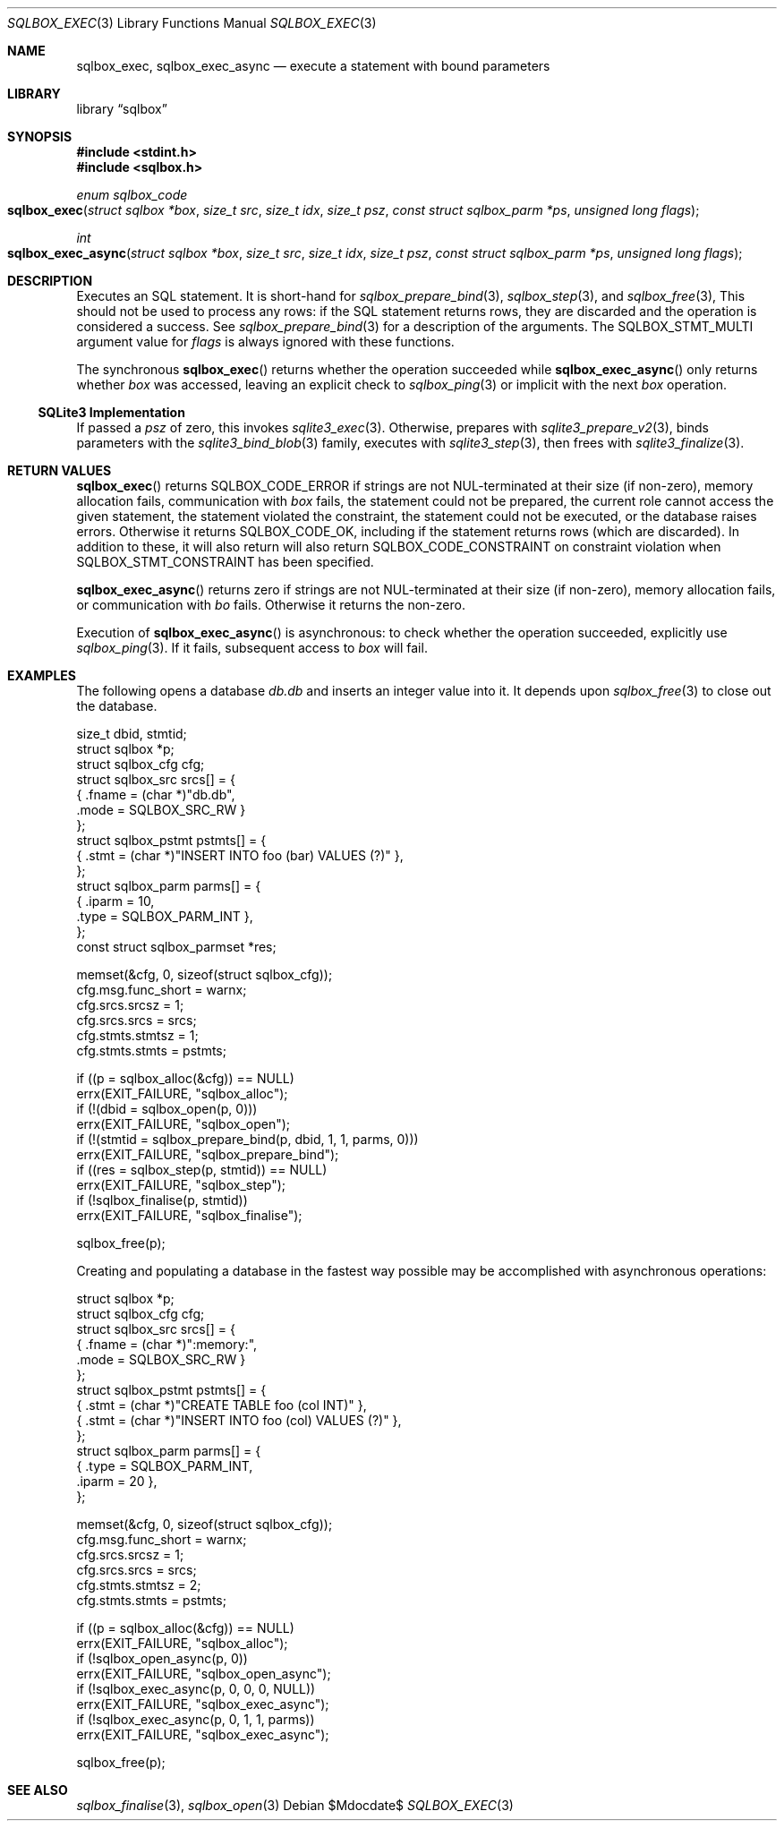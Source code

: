 .\"	$Id$
.\"
.\" Copyright (c) 2019 Kristaps Dzonsons <kristaps@bsd.lv>
.\"
.\" Permission to use, copy, modify, and distribute this software for any
.\" purpose with or without fee is hereby granted, provided that the above
.\" copyright notice and this permission notice appear in all copies.
.\"
.\" THE SOFTWARE IS PROVIDED "AS IS" AND THE AUTHOR DISCLAIMS ALL WARRANTIES
.\" WITH REGARD TO THIS SOFTWARE INCLUDING ALL IMPLIED WARRANTIES OF
.\" MERCHANTABILITY AND FITNESS. IN NO EVENT SHALL THE AUTHOR BE LIABLE FOR
.\" ANY SPECIAL, DIRECT, INDIRECT, OR CONSEQUENTIAL DAMAGES OR ANY DAMAGES
.\" WHATSOEVER RESULTING FROM LOSS OF USE, DATA OR PROFITS, WHETHER IN AN
.\" ACTION OF CONTRACT, NEGLIGENCE OR OTHER TORTIOUS ACTION, ARISING OUT OF
.\" OR IN CONNECTION WITH THE USE OR PERFORMANCE OF THIS SOFTWARE.
.\"
.Dd $Mdocdate$
.Dt SQLBOX_EXEC 3
.Os
.Sh NAME
.Nm sqlbox_exec ,
.Nm sqlbox_exec_async
.Nd execute a statement with bound parameters
.Sh LIBRARY
.Lb sqlbox
.Sh SYNOPSIS
.In stdint.h
.In sqlbox.h
.Ft enum sqlbox_code
.Fo sqlbox_exec
.Fa "struct sqlbox *box"
.Fa "size_t src"
.Fa "size_t idx"
.Fa "size_t psz"
.Fa "const struct sqlbox_parm *ps"
.Fa "unsigned long flags"
.Fc
.Ft int
.Fo sqlbox_exec_async
.Fa "struct sqlbox *box"
.Fa "size_t src"
.Fa "size_t idx"
.Fa "size_t psz"
.Fa "const struct sqlbox_parm *ps"
.Fa "unsigned long flags"
.Fc
.Sh DESCRIPTION
Executes an SQL statement.
It is short-hand for
.Xr sqlbox_prepare_bind 3 ,
.Xr sqlbox_step 3 ,
and
.Xr sqlbox_free 3 ,
This should not be used to process any rows: if the SQL statement
returns rows, they are discarded and the operation is considered a
success.
See
.Xr sqlbox_prepare_bind 3
for a description of the arguments.
The
.Dv SQLBOX_STMT_MULTI
argument value for
.Fa flags
is always ignored with these functions.
.Pp
The synchronous
.Fn sqlbox_exec
returns whether the operation succeeded while
.Fn sqlbox_exec_async
only returns whether
.Fa box
was accessed, leaving an explicit check to
.Xr sqlbox_ping 3
or implicit with the next
.Fa box
operation.
.Ss SQLite3 Implementation
If passed a
.Fa psz
of zero, this invokes
.Xr sqlite3_exec 3 .
Otherwise, prepares with
.Xr sqlite3_prepare_v2 3 ,
binds parameters with the
.Xr sqlite3_bind_blob 3
family, executes with
.Xr sqlite3_step 3 ,
then frees with
.Xr sqlite3_finalize 3 .
.Sh RETURN VALUES
.Fn sqlbox_exec
returns
.Dv SQLBOX_CODE_ERROR
if strings are not NUL-terminated at their size (if non-zero), memory
allocation fails, communication with
.Fa box
fails, the statement could not be prepared, the current role cannot
access the given statement, the statement violated the constraint, the
statement could not be executed, or the database raises errors.
Otherwise it returns
.Dv SQLBOX_CODE_OK ,
including if the statement returns rows (which are discarded).
In addition to these, it will also return
will also return
.Dv SQLBOX_CODE_CONSTRAINT
on constraint violation when
.Dv SQLBOX_STMT_CONSTRAINT
has been specified.
.Pp
.Fn sqlbox_exec_async
returns zero if strings are not NUL-terminated at their size (if
non-zero), memory allocation fails, or communication with
.Fa bo
fails.
Otherwise it returns the non-zero.
.Pp
Execution of
.Fn sqlbox_exec_async
is asynchronous: to check whether the operation succeeded, explicitly
use
.Xr sqlbox_ping 3 .
If it fails, subsequent access to
.Fa box
will fail.
.\" For sections 2, 3, and 9 function return values only.
.\" .Sh ENVIRONMENT
.\" For sections 1, 6, 7, and 8 only.
.\" .Sh FILES
.\" .Sh EXIT STATUS
.\" For sections 1, 6, and 8 only.
.Sh EXAMPLES
The following opens a database
.Pa db.db
and inserts an integer value into it.
It depends upon
.Xr sqlbox_free 3
to close out the database.
.Bd -literal
size_t dbid, stmtid;
struct sqlbox *p;
struct sqlbox_cfg cfg;
struct sqlbox_src srcs[] = {
  { .fname = (char *)"db.db",
    .mode = SQLBOX_SRC_RW }
};
struct sqlbox_pstmt pstmts[] = {
  { .stmt = (char *)"INSERT INTO foo (bar) VALUES (?)" },
};
struct sqlbox_parm parms[] = {
  { .iparm = 10,
    .type = SQLBOX_PARM_INT },
};
const struct sqlbox_parmset *res;

memset(&cfg, 0, sizeof(struct sqlbox_cfg));
cfg.msg.func_short = warnx;
cfg.srcs.srcsz = 1;
cfg.srcs.srcs = srcs;
cfg.stmts.stmtsz = 1;
cfg.stmts.stmts = pstmts;

if ((p = sqlbox_alloc(&cfg)) == NULL)
  errx(EXIT_FAILURE, "sqlbox_alloc");
if (!(dbid = sqlbox_open(p, 0)))
  errx(EXIT_FAILURE, "sqlbox_open");
if (!(stmtid = sqlbox_prepare_bind(p, dbid, 1, 1, parms, 0)))
  errx(EXIT_FAILURE, "sqlbox_prepare_bind");
if ((res = sqlbox_step(p, stmtid)) == NULL)
  errx(EXIT_FAILURE, "sqlbox_step");
if (!sqlbox_finalise(p, stmtid))
  errx(EXIT_FAILURE, "sqlbox_finalise");

sqlbox_free(p);
.Ed
.Pp
Creating and populating a database in the fastest way possible may be
accomplished with asynchronous operations:
.Bd -literal
struct sqlbox *p;
struct sqlbox_cfg cfg;
struct sqlbox_src srcs[] = {
  { .fname = (char *)":memory:",
    .mode = SQLBOX_SRC_RW }
};
struct sqlbox_pstmt pstmts[] = {
  { .stmt = (char *)"CREATE TABLE foo (col INT)" },
  { .stmt = (char *)"INSERT INTO foo (col) VALUES (?)" },
};
struct sqlbox_parm parms[] = {
  { .type = SQLBOX_PARM_INT,
    .iparm = 20 },
};

memset(&cfg, 0, sizeof(struct sqlbox_cfg));
cfg.msg.func_short = warnx;
cfg.srcs.srcsz = 1;
cfg.srcs.srcs = srcs;
cfg.stmts.stmtsz = 2;
cfg.stmts.stmts = pstmts;

if ((p = sqlbox_alloc(&cfg)) == NULL)
  errx(EXIT_FAILURE, "sqlbox_alloc");
if (!sqlbox_open_async(p, 0))
  errx(EXIT_FAILURE, "sqlbox_open_async");
if (!sqlbox_exec_async(p, 0, 0, 0, NULL))
  errx(EXIT_FAILURE, "sqlbox_exec_async");
if (!sqlbox_exec_async(p, 0, 1, 1, parms))
  errx(EXIT_FAILURE, "sqlbox_exec_async");

sqlbox_free(p);
.Ed
.\" .Sh DIAGNOSTICS
.\" For sections 1, 4, 6, 7, 8, and 9 printf/stderr messages only.
.\" .Sh ERRORS
.\" For sections 2, 3, 4, and 9 errno settings only.
.Sh SEE ALSO
.Xr sqlbox_finalise 3 ,
.Xr sqlbox_open 3
.\" .Sh STANDARDS
.\" .Sh HISTORY
.\" .Sh AUTHORS
.\" .Sh CAVEATS
.\" .Sh BUGS
.\" .Sh SECURITY CONSIDERATIONS
.\" Not used in OpenBSD.
